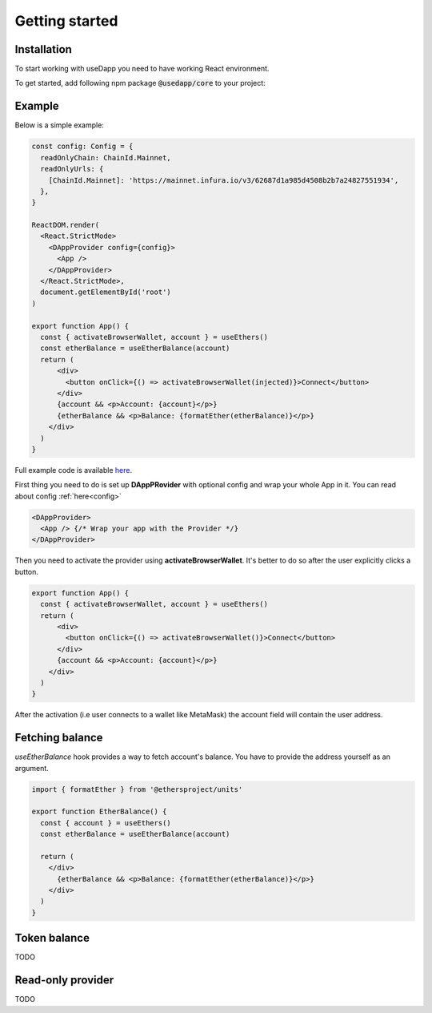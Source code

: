 Getting started
===============

Installation
------------

To start working with useDapp you need to have working React environment. 

To get started, add following npm package :code:`@usedapp/core` to your project:

.. tabs::

  .. group-tab:: Yarn

    .. code-block:: text

      yarn add @usedapp/core

  .. group-tab:: NPM

    .. code-block:: text

      npm install @usedapp/core

Example
-----------------------

Below is a simple example:

.. code-block:: javascript

  const config: Config = {
    readOnlyChain: ChainId.Mainnet,
    readOnlyUrls: {
      [ChainId.Mainnet]: 'https://mainnet.infura.io/v3/62687d1a985d4508b2b7a24827551934',
    },
  }

  ReactDOM.render(
    <React.StrictMode>
      <DAppProvider config={config}>
        <App />
      </DAppProvider>
    </React.StrictMode>,
    document.getElementById('root')
  )

  export function App() {
    const { activateBrowserWallet, account } = useEthers()
    const etherBalance = useEtherBalance(account)
    return (
        <div>
          <button onClick={() => activateBrowserWallet(injected)}>Connect</button>
        </div>
        {account && <p>Account: {account}</p>}
        {etherBalance && <p>Balance: {formatEther(etherBalance)}</p>}
      </div>
    )
  }


Full example code is available `here <https://github.com/EthWorks/useDapp/tree/master/packages/example>`_.


First thing you need to do is set up **DAppPRovider** with optional config and wrap your whole App in it. You can read about config :ref:`here<config>`

.. code-block:: jsx

  <DAppProvider>
    <App /> {/* Wrap your app with the Provider */}
  </DAppProvider>

Then you need to activate the provider using **activateBrowserWallet**. It's better to do so after the user explicitly clicks a button.

.. code-block:: jsx

  export function App() {
    const { activateBrowserWallet, account } = useEthers()
    return (
        <div>
          <button onClick={() => activateBrowserWallet()}>Connect</button>
        </div>
        {account && <p>Account: {account}</p>}
      </div>
    )
  }

After the activation (i.e user connects to a wallet like MetaMask) the account field will contain the user address.


Fetching balance
----------------

`useEtherBalance` hook provides a way to fetch account's balance. You have to provide the address yourself as an argument.

.. code-block:: jsx

  import { formatEther } from '@ethersproject/units'

  export function EtherBalance() {
    const { account } = useEthers()
    const etherBalance = useEtherBalance(account)

    return (
      </div>
        {etherBalance && <p>Balance: {formatEther(etherBalance)}</p>}
      </div>
    )
  }

Token balance
-------------

TODO

Read-only provider
------------------

TODO
